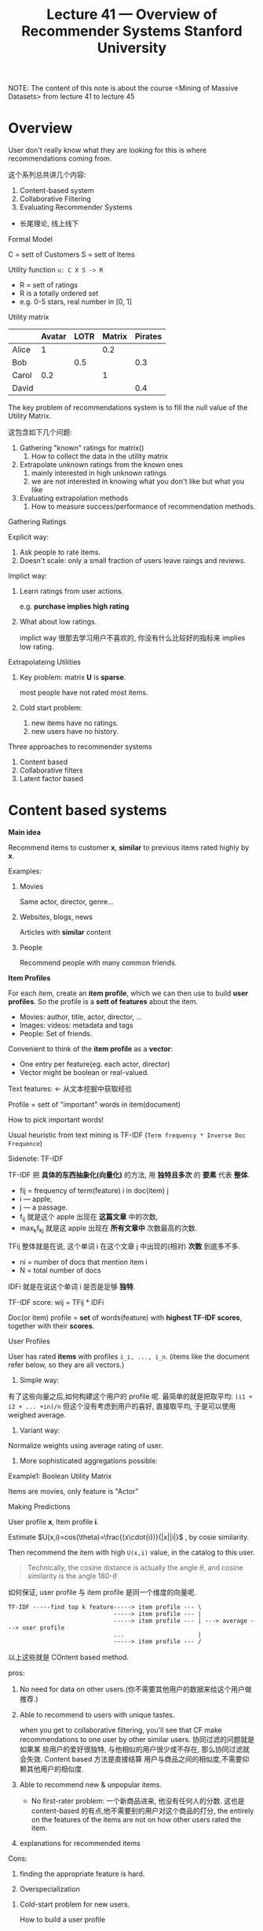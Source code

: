 #+TITLE: Lecture 41 — Overview of Recommender Systems   Stanford University

NOTE: The content of this note is about the course <Mining of Massive Datasets>
from lecture 41 to lecture 45


* Overview

User don't really know what they are looking for this is where recommendations
coming from.

这个系列总共讲几个内容:

1. Content-based system
2. Collaborative Filtering
3. Evaluating Recommender Systems



- 长尾理论, 线上线下


Formal Model

C = sett of Customers
S = sett of Items


Utility function ~u: C X S -> R~


- R = sett of ratings
- R is a totally ordered set
- e.g. 0-5 stars, real number in [0, 1]


Utility matrix


|       | Avatar | LOTR | Matrix | Pirates |
|-------+--------+------+--------+---------|
| Alice |      1 |      |    0.2 |         |
| Bob   |        |  0.5 |        |     0.3 |
| Carol |    0.2 |      |      1 |         |
| David |        |      |        |     0.4 |


The key problem of recommendations system is to fill the null value of the
Utility Matrix.

这包含如下几个问题:

1. Gathering "known" ratings for matrix()
   1. How to collect the data in the utility matrix
2. Extrapolate unknown ratings from the known ones
   1. mainly interested in high unknown ratings
   2. we are not interested in knowing what you don't like but what you like
3. Evaluating extrapolation methods
   1. How to measure success/performance of recommendation methods.


Gathering Ratings


Explicit way:
1. Ask people to rate items.
2. Doesn't scale: only a small fraction of users leave raings and reviews.


Implict way:
1. Learn ratings from user actions.

    e.g. *purchase implies high rating*

2. What about low ratings.

   implict way 很那去学习用户不喜欢的, 你没有什么比较好的指标来 implies low
   rating.



Extrapolateing Utilities


1. Key problem: matrix *U* is *sparse*.

   most people have not rated most items.

2. Cold start problem:
   1. new items have no ratings.
   2. new users have no history.

Three approaches to recommender systems
1. Content based
2. Collaborative filters
3. Latent factor based

* Content based systems

*Main idea*

Recommend items to customer *x*, *similar* to previous items rated highly by
*x*.


Examples:
1. Movies

   Same actor, director, genre...

2. Websites, blogs, news

   Articles with *similar* content

3. People

   Recommend people with many common friends.



*Item Profiles*

For each item, create an *item profile*, which we can then use to build *user
profiles*. So the profile is a *sett of features* about the item.

- Movies: author, title, actor, director, ...
- Images: videos: metadata and tags
- People: Set of friends.


Convenient to think of the *item profile* as a *vector*:

- One entry per feature(eg. each actor, director)
- Vector might be boolean or real-valued.


Text features: <- 从文本挖掘中获取经验

Profile = sett of "important" words in item(document)

How to pick important words!

Usual heuristic from text mining is TF-IDF (~Term frequency * Inverse Doc
Frequence~)




Sidenote: TF-IDF

TF-IDF 把 *具体的东西抽象化(向量化)* 的方法, 用 *独特且多次* 的 *要素* 代表 *整体*.

#+DOWNLOADED: /tmp/screenshot.png @ 2018-12-06 23:19:54
[[file:Content based systems/screenshot_2018-12-06_23-19-54.png]]


- fij = frequency of term(feature) i in doc(item) j
- i --- apple,
- j --- a passage.
- f_{ij} 就是这个 apple 出现在 *这篇文章* 中的次数,
- max_{k}f_{kj} 就是这 apple 出现在 *所有文章中* 次数最高的次数.


TFij 整体就是在说, 这个单词 i 在这个文章 j 中出现的(相对) *次数* 到底多不多.


#+DOWNLOADED: /tmp/screenshot.png @ 2018-12-06 23:24:05
[[file:Content based systems/screenshot_2018-12-06_23-24-05.png]]

- ni = number of docs that mention item i
- N = total number of docs


IDFi 就是在说这个单词 i 是否是足够 *独特*.


TF-IDF score: wij = TFij * IDFi

Doc(or item) profile = *set* of words(feature) with *highest TF-IDF scores*,
together with their *scores*.



User Profiles

User has rated *items* with profiles ~i_i, ..., i_n~. (items like the document
refer below, so they are all vectors.)


1. Simple way:

有了这些向量之后,如何构建这个用户的 profile 呢. 最简单的就是把取平均: ~(i1 +
i2 + ... +in)/n~ 但这个没有考虑到用户的喜好, 直接取平均, 于是可以使用 weighed
average.


2. Variant way:

Normalize weights using average rating of user.


3. More sophisticated aggregations possible:


Example1: Boolean Utility Matrix

Items are movies, only feature is "Actor"



Making Predictions


User profile *x*, Item profile *i*.

Estimate $U(x,i)=cos(\theta)=\frac{(x\cdot{i})}{|x||i|}$ , by cosie similarity.

Then recommend the item with high ~U(x,i)~ value, in the catalog to this user.

#+BEGIN_QUOTE
Technically, the cosine distance is actually the angle $\theta$, and cosine
similarity is the angle 180-$\theta$
#+END_QUOTE


如何保证, user profile 与 item profile 是同一个维度的向量呢.

#+BEGIN_EXAMPLE
TF-IDF -----find top k feature-----> item profile --- \
                              -----> item profile --- |
                              -----> item profile --- | ---> average ---> user profile
                              ...                     |
                              -----> item profile --- /
#+END_EXAMPLE


以上这些就是 COntent based method.

pros:

1. No need for data on other users.(你不需要其他用户的数据来给这个用户做推荐.)

2. Able to recommend to users with unique tastes.

   when you get to collaborative filtering, you'll see that CF make
   recommendations to one user by other similar users. 协同过滤的问题就是如果某
   些用户的爱好很独特, 与他相似的用户很少或不存在, 那么协同过滤就会失效. Content
   based 方法是直接结算 用户与商品之间的相似度,不需要仰赖其他用户的相似度.

3. Able to recommend new & unpopular items.

   - No first-rater problem: 一个新商品进来, 他没有任何人的分数. 这也是
     content-based 的有点,他不需要别的用户对这个商品的打分, the entirely on the
     features of the items are not on how other users rated the item.

4. explanations for recommended items



Cons:

1. finding the appropriate feature is hard.

2. Overspecialization

#+DOWNLOADED: /tmp/screenshot.png @ 2018-12-07 06:38:53
[[file:Content based systems/screenshot_2018-12-07_06-38-53.png]]


3. Cold-start problem for new users.

   How to build a user profile


* Collaborative Filtering

Consider user *X*


Find sett N of other users whose ratings are "similar" to *X* 's ratings.


Estimate *X* 's ratings based on ratings of users in *N*.


[[file:Collaborative Filtering/screenshot_2018-12-07_22-29-15.png]]


This is the key trick hide in the Collaborative Filtering method, that's *find a
set of users similar to this user*. 这些与'我'相似的用户们就可以称为'我'的
neighbor hood.

想要找到 '相似用户---neighbor hood' 我们就得先定义 '何为相似'.

1. Consider users x and y with rating vectors ~rx~ and ~ry~.
2. We need a similarity metric ~sim(x,y)~.
3. Capture intuition that ~sim(A,B)~ > ~sim(A,C)~

** Similarity

*Option 1: Jaccard Similarity*

|   | HP1 | HP1 | HP1 | TW | SW1 | SW2 | SW3 |
|---+-----+-----+-----+----+-----+-----+-----|
| A |   4 |     |     |  5 |   1 |     |     |
| B |   5 |   5 |   4 |    |     |     |     |
| C |     |     |     |  2 |   4 |   5 |     |
| D |     |   3 |     |    |     |     | 3   |


$$
sim(A,B) = \frac{|r_A \cap r_B|}{|r_A \cup r_B|}
$$

A,B 两个用户的相似度度量, 可以使用两者 *都评价过的* 商品数量, 除以两者 *评价过
的* 商品数量来表示.

$sim(A,B)=1/5; sim(A,C)=2/4$

由此我们得出

$sim(A,B) < sim(A,C)$

但是我们发现,

- 用户 A 与用户 B *都评价过的商品* 数量为 1, 但是评分 *很接近*;
- 用户 A 与用户 C *都评价过的商品* 数量为 2, 但是评分 *很不一样*.


*缺陷*:

我们估计 A与B 的相似度更高, A与C 的相似度更低. 但经过 Jaccard Similarity 的计算
结果却完全相反. 这体现出 Jaccard Similarity 的一个确定, *根本没有考虑评分* 只是
考虑了 *共同评价过的商品数量*



*Option 2: Cosine similarity*


|   | HP1 | HP1 | HP1 | TW | SW1 | SW2 | SW3 |
|---+-----+-----+-----+----+-----+-----+-----|
| A |   4 |     |     |  5 |   1 |     |     |
| B |   5 |   5 |   4 |    |     |     |     |
| C |     |     |     |  2 |   4 |   5 |     |
| D |     |   3 |     |    |     |     | 3   |

Cosine similarity 需要使用向量, 这里要对所有没评价过的商品进行 *置0* 处理, 也就
是 *每购买过的商品用户对其默认评价值为0*

|   | HP1 | HP1 | HP1 | TW | SW1 | SW2 | SW3 |
|---+-----+-----+-----+----+-----+-----+-----|
| A |   4 |   0 |   0 |  5 |   1 |   0 |   0 |
| B |   5 |   5 |   4 |  0 |   0 |   0 |   0 |
| C |   0 |   0 |   0 |  2 |   4 |   5 |   0 |
| D |   0 |   3 |   0 |  0 |   0 |   0 |   3 |


$$
sim(A,B) = cos(r_A, r_B)
$$


$sim(A,B)=0.38; sim(A,C)=0.32$


虽然 A与B 相似度比 A与C 高, 但只高一点点, 这也不符合我们对两者评分差异巨大的认知.


*缺陷*:

treats missing ratings as negative. ~0~ 这里很明显是负面评价, 这显然不合理, *没
购买* 过的商品评价都是 *负面* 的.


*Option 3: Centered cosine*

Normalize ratings by substracting row mean.


|   | HP1 | HP2 | HP3 | TW | SW1 | SW2 | SW3 |
|---+-----+-----+-----+----+-----+-----+-----|
| A |   4 |     |     |  5 |   1 |     |     |
| B |   5 |   5 |   4 |    |     |     |     |
| C |     |     |     |  2 |   4 |   5 |     |
| D |     |   3 |     |    |     |     | 3   |


Centered cosine 也是把没有评价过的填0, 最后也是利用 Cosine similarity, 但是多了
一步操作 *对已经给过的评价分数做 normalize*: 把已经有过评价的放在一起取一个均值,
然后已经有过评价的减去这个均值得到新的已经有值的部分.

1. computing average row-wise only by items that have values in that row:

   $avg(A) = \frac{(HP1 + TW + SW1)}{3} = 10/3$

2. subtract all items of each row that have values by each row's computed
   average

   $A_{new}=[4-10/3, 0, 0, 5-10/3, 1-10/3, 0, 0]$

3. fill the empty items by 0.


|   | HP1 | HP1 |  HP1 | TW   | SW1  | SW2 | SW3 |
|---+-----+-----+------+------+------+-----+-----|
| A | 2/3 |   0 |    0 | 5/3  | -7/3 |   0 |   0 |
| B | 1/3 | 1/3 | -2/3 | 0    | 0    |   0 |   0 |
| C | 0   |   0 |    0 | -5/3 | 1/3  | 4/3 |   0 |
| D | 0   |   0 |    0 | 0    | 0    |   0 |   0 |


*最后我们再来计算 cosine similarity*:

$$
sim(A,B)=cos(r_A,r_B)=0.09; \
sim(A,C)=-0.56
$$

sim(A,B) > sim(A,C)

为什么这种 Centered Cosine 足够好, 因为我们这种方法默认的 "填0", 这个 0 是每一行
的平均值. *Option 2 中我们默认 "填的0" 是负面评价分, Option 3 中是中性评价分*.

[Note] Cosine Similarity also called "Pearson Correlation".

** Rating Predictions

经过前面的步骤:

Sparse Utility Matrix ---> Centered Normalization ---> New Utility Matrix --> Cosine Similarity

我们可以计算用户(行)两两之间的相似度了, 现在我们就需要利用这个相似度来进行预测,
注意:前面我们更新过一次 utility matrix, 那个不是预测步骤, 那仅仅是一种预处理
(preprocession), 这个预处理的步骤是让 similarity 更合理.


下面需要引入 *邻域* (neighbor hood)的概念, *邻域* 是机器学习尤其是非监督机器学习
中常用的概念, 目的是通过 *近朱者赤近墨者黑* 的原则来进行判断. 如何确定某个点(本
质是向量,现实意义能是用户,也可能是商品)的 *邻域* 呢, 就是通过 *相似度*: 相似度越
高 "邻" 的越近; 相似度越低 "邻" 的越远.


[[file:Collaborative Filtering/screenshot_2018-12-08_16-09-52.png]]

如何由某个用户的邻域来预测该用户对某个商品的评价呢, 需要两步:

1. 找到该用户的 *N邻域*: 从所有用户中找到与该用户最相似的 *N* 个用户;
2. 找到邻域中评价了这个商品的 *k个用户*: 从 *N邻域中* 找到 *k个用户*;
3. 预测该用户对这个商品的评分
   1. Option 1: k个用户每人一票的比重,输出自己的评分,然后求和取平均.
   2. Option 2: N个用户每人按照相似度的比重,输出自己的评分,然后求和,然后除以总相
      似度总和(类似: $\bar{x} = P(a_1)x_2 + P(a_2)x_2 + P(a_3)x_3$), 这里 P(a1)
      毫无疑问就 "各自/总"

** Item-Item Collaborative Filtering

之前的这个过程我们是针对每个 *用户*,计算相似度,计算邻域. 这个过程我们也可以对 *
*商品* 来进行. 针对 *用户* 和针对 *商品* 可以算作是 *对偶操作*. 所以我们完全可以
使用同一个 utility matrix, 同一种预测函数 *weighted average of ratings by
similarity weight*. 一个按行计算, 一个按列计算.


|   | HP1 | HP1 |  HP1 | TW   | SW1  | SW2 | SW3 |
|---+-----+-----+------+------+------+-----+-----|
| A | 2/3 |   0 |    0 | 5/3  | -7/3 |   0 |   0 |
| B | 1/3 | 1/3 | -2/3 | 0    | 0    |   0 |   0 |
| C | 0   |   0 |    0 | -5/3 | 1/3  | 4/3 |   0 |
| D | 0   |   0 |    0 | 0    | 0    |   0 |   0 |


User-User CF:

$$
r_{xi} = \frac{\sum_{y\in{N}}s_{xy}\cdot{r_{yi}}}{\sum_{y\in{N}}s_{xy}}
$$



|     |    A |    B |    C | D |
|-----+------+------+------+---|
| HP1 |  2/3 |  1/3 |    0 | 0 |
| HP1 |    0 |  1/3 |    0 | 0 |
| HP1 |    0 | -2/3 |    0 | 0 |
| TW  |  5/3 |    0 | -5/3 | 0 |
| SW1 | -7/3 |    0 |  1/3 | 0 |
| SW2 |    0 |    0 |  4/3 | 0 |
| SW3 |    0 |    0 |    0 | 0 |

Item-Item CF:

$$
r_{xi} = \frac{\sum_{j\in{N(i;x)}}s_{ij}\cdot{r_{xi}}}{\sum_{j\in{N(i;x)}}s_{ij}}
$$

1. $s_{ij}$: similarity of items i and j
1. $r_{xj}$: rating of user x on item j
1. $N(i;x)$: sett items rated by x similar to i


公式中最令人迷惑的是对某个用户的多个商品取相似度, 这个就是对偶操作, 通过上面的表
格, 对照 User-User CF 公式一目了然.

** Item-Iterm Example

取邻域个数: |N| = 2


#+DOWNLOADED: /tmp/screenshot.png @ 2018-12-08 18:06:50
[[file:Collaborative Filtering/screenshot_2018-12-08_18-06-50.png]]


#+DOWNLOADED: /tmp/screenshot.png @ 2018-12-08 18:07:04
[[file:Collaborative Filtering/screenshot_2018-12-08_18-07-04.png]]


#+DOWNLOADED: /tmp/screenshot.png @ 2018-12-08 18:08:04
[[file:Collaborative Filtering/screenshot_2018-12-08_18-08-04.png]]


#+DOWNLOADED: /tmp/screenshot.png @ 2018-12-08 18:09:18
[[file:Collaborative Filtering/screenshot_2018-12-08_18-09-18.png]]

** Iterm-Iterm vs. User-User

虽然两者理论上是 *对偶* 的, 但实际使用上 *Iterm-Iterm* 的效果大部分情况下都要好
于 *User-User*.

大概意思是说, *用户的喜好会随时间发生变化*, 两个相似的人过两年就不相似了, 但是 *
*商品* 的属性 *相对固定*.


#+DOWNLOADED: /tmp/screenshot.png @ 2018-12-08 18:15:02
[[file:Collaborative Filtering/screenshot_2018-12-08_18-15-02.png]]


   User2User CF 类似两个用户的交叉比对, 所以经常可以推荐令人意想不到的产品, 而且
   有历史商品记录做相似度匹配来打底, 不会天马行空的乱推荐. 所以这种协同过滤非常
   适合大型数据集, 增加商品多样性及曝光率, 缺点是人的性格会印象购物, 而性格会随
   着时间空间而改变, 过去2年相似的人,也会渐渐变的不相似, 如果每个月都要重新计算3
   亿用户的相似度这是不现实的计算量.


   Item2Item 是依据商品的相似度来推荐, 最极端的情况就是你购买冰箱他会再给你推荐
   冰箱, 他适合小型数据集, 而且商品的属性相对稳定, 计算一次相似度基本就可以一直
   用, 推荐系统也稳定.

* Implementing Collaborative Filtering(Advanced)


目前协同过滤的过程是:

1. build sparse primitive utility matrix;
2. apply *centered normalization* row-wise;
3. compute *cosine similarities* of one *row* to rest rows to find top k
   neighbors;
4. predicting value of the null item by weighted average of neighbor hood value
   of certain *column*, weighted by *similarity*.


*Collaborative Filtering: Complexity*

协同过滤中最耗时耗内存的操作就是 *寻找邻域*, 因为要找到 top k 相似度邻居, 就要计
算这一行与其他所有行的相似度,把相似度计算当做原子操作,这一步复杂度是行数. 向量之
间的余弦相似度就是内积除以模的乘积, 其复杂度为向量长度, 也就是列数. 那么整体来看,
对 *某一行* 寻找其 *寻找邻域* 的算法复杂度为整个矩阵的"面积", 也就是 size of
utility matrix.


因为我们的最终目的是要给矩阵填值, 对于任何一个缺值的位置, 要填他就需要 top k 取
weighted average of column, 要得到 top k 就需要计算一次该行对其他所有行的相似度.
而我们的矩阵是特别稀疏的矩阵, 每一行都有缺值. 所以这里总体的相似度计算量就是 *矩
阵行数*矩阵面积*.


#+DOWNLOADED: /tmp/screenshot.png @ 2018-12-08 20:01:22
[[file:Implementing Collaborative Filtering(Advanced)/screenshot_2018-12-08_20-01-22.png]]

1. Near-neighbor search in high dimensions(LSH):locality sensitive hashing

   take an item and quickly find a sett of new neighbors to that item.

2. Clustering

   use clustering to group users and items into smaller clusters and thereby
   speed up the process by restricting the search to within a cluster as opposed
   to into in the entire sett of items.

3. Dimension reduction(comming soon)






** Pros/Cons of Collaborative Filtering


Pros: 不需要做特征选择;

Cons:

1. 冷启动(cold start): 协同过滤能够work的一个前提条件是: 足够的用户,评价了足够的商品. 协 同
   过滤是给一个商品or用户, 我们提取出一个相似集.如果没有足够的数据, 很难找到合适
   的相似用户.

2. 稀疏(sparsity): utility matrix 是非常非常非常非常稀疏的, 就像星星之于宇宙. 如何找到其他
   也评价了某个相同商品的用户, 是一个非常麻烦的问题, 10亿商品 2亿用户 的搜索量.

3. 第一个评价用户问题(first rater): 一个新的商品进来, 每人评价他, 那么他那一整行
   都是 null (所有用户对其评价都是 null), 该行的 centered normalization 是 0, 该
   行与其他所有行的 cosine 相似度也是0(没有 top-k). weighted average by
   similarity 也是 0. 也就是 *不会给任何用户推荐*.


   |     |    A |    B |    C | D | Similarity |
   |-----+------+------+------+---+------------|
   | HP1 |  2/3 |  1/3 |    0 | 0 |          0 |
   | HP1 |    0 |  1/3 |    0 | 0 |          0 |
   | HP1 |    0 | -2/3 |    0 | 0 |          0 |
   | TW  |  5/3 |    0 | -5/3 | 0 |          0 |
   | SW1 | -7/3 |    0 |  1/3 | 0 |          0 |
   | SW2 |    0 |    0 |  4/3 | 0 |          0 |
   | SW3 |    0 |    0 |    0 | 0 |       <--- |

   对于那些很小众的商品, 知道的人就很少, 去给他打分的人也很少, 喜欢的人就更少,
   这样的商品去按行计算相似度的时候, 所有商品与他的相似度都特别低, 取 top k 个商
   品, 相似度都是 1/1000 级别的. 然后用相似度加权得到的平均分作为预测值, 这个值
   毫无疑问也会特别低. 那最终就是也 *不会给任何人推荐*.

   |     | A    |    B |    C | D | Similarity |
   |-----+------+------+------+---+------------|
   | HP1 | 2/3  |  1/3 |    0 | 0 |      0.001 |
   | HP2 | 0    |  1/3 |    0 | 0 |      0.001 |
   | HP3 | 0    | -2/3 |    0 | 0 |      0.001 |
   | TW  | 5/3  |    0 | -5/3 | 0 |      0.001 |
   | SW1 | -7/3 |    0 |  1/3 | 0 |      0.001 |
   | SW2 | 0    |    0 |  4/3 | 0 |      0.001 |
   | SW3 | 4/3  |    0 |    0 | 0 |       <--- |

4. 过于重视流行商品的推荐(Popularity bias): 协同过滤倾向于推荐特别流行的商品, 因
   为流行商品比如哈利波特所有人都好评,不知道的跟风的也跟着好评, 那么这种情况下计
   算相似度, *他就跟所有其他商品都"像"*, 所有其他商品的 top k 邻域中都有他的身影,
   这时候我们对某个没看哈利波特的用户推荐的时候, 他的相似度高


   |    | A | B | C |   D | E | F | G   | H |  I | J |   K | L |  M | N | O   | P | Q | R | similarity |
   |----+---+---+---+-----+---+---+-----+---+----+---+-----+---+----+---+-----+---+---+---+------------|
   | HP | 3 | 3 | 3 | ___ | 3 | 3 | ___ | 3 |  3 | 3 | ___ | 3 |  3 | 3 | ___ | 3 | 3 | 3 |         <- |
   | TW |   |   | 1 |   4 |   | 2 |     |   |    |   |     |   |    |   |     |   |   |   |          9 |
   | HZ |   |   |   |     |   |   |     |   | -1 |   |     |   |  2 |   |     |   |   |   |          3 |
   | SW |   |   |   |     |   |   |     |   |    |   |  -2 |   |    |   |     |   |   |   |          0 |
   | KR |   |   |   |     |   |   |     |   |    |   |   1 |   |    | 3 |     |   |   |   |          3 |
   | SX |   |   |   |     |   |   |     |   |    |   |   3 |   | -1 |   |     | 2 |   |   |          3 |
   | SD |   |   |   |     |   |   |     |   |    |   |  -2 |   | -2 |   |     |   |   | 1 |         -3 |
   | UI |   |   |   |   1 |   | 2 | 3   |   |    |   |     |   |    |   |     |   |   |   |          6 |



   |    | A | B | C |   D | E | F | G   | H |  I | J |   K | L |  M | N | O   | P | Q | R | similarity |
   |----+---+---+---+-----+---+---+-----+---+----+---+-----+---+----+---+-----+---+---+---+------------|
   | HP | 3 | 3 | 3 | ___ | 3 | 3 | ___ | 3 |  3 | 3 | ___ | 3 |  3 | 3 | ___ | 3 | 3 | 3 |          9 |
   | TW |   |   | 1 |   4 |   | 2 |     |   |    |   |     |   |    |   |     |   |   |   |         <- |
   | HZ |   |   |   |     |   |   |     |   | -1 |   |     |   |  2 |   |     |   |   |   |          0 |
   | SW |   |   |   |     |   |   |     |   |    |   |  -2 |   |    |   |     |   |   |   |          0 |
   | KR |   |   |   |     |   |   |     |   |    |   |   1 |   |    | 3 |     |   |   |   |          0 |
   | SX |   |   |   |     |   |   |     |   |    |   |   3 |   | -1 |   |     | 2 |   |   |          0 |
   | SD |   |   |   |     |   |   |     |   |    |   |  -2 |   | -2 |   |     |   |   | 1 |          0 |
   | UI |   |   |   |   1 |   | 2 | 3   |   |    |   |     |   |    |   |     |   |   |   |          4 |

   |    | A | B | C |   D | E | F | G   | H |  I | J |   K | L |  M | N | O   | P | Q | R | similarity |
   |----+---+---+---+-----+---+---+-----+---+----+---+-----+---+----+---+-----+---+---+---+------------|
   | HP | 3 | 3 | 3 | ___ | 3 | 3 | ___ | 3 |  3 | 3 | ___ | 3 |  3 | 3 | ___ | 3 | 3 | 3 |          3 |
   | TW |   |   | 1 |   4 |   | 2 |     |   |    |   |     |   |    |   |     |   |   |   |          0 |
   | HZ |   |   |   |     |   |   |     |   | -1 |   |     |   |  2 |   |     |   |   |   |         <- |
   | SW |   |   |   |     |   |   |     |   |    |   |  -2 |   |    |   |     |   |   |   |          0 |
   | KR |   |   |   |     |   |   |     |   |    |   |   1 |   |    | 3 |     |   |   |   |          0 |
   | SX |   |   |   |     |   |   |     |   |    |   |   3 |   | -1 |   |     | 2 |   |   |         -2 |
   | SD |   |   |   |     |   |   |     |   |    |   |  -2 |   | -2 |   |     |   |   | 1 |         -4 |
   | UI |   |   |   |   1 |   | 2 | 3   |   |    |   |     |   |    |   |     |   |   |   |          0 |


   1. 由于稀疏性, 每本书与哈利波特的相似度都很高,因为其他书的向量都是稀疏的, 哈
      利波特的向量是满的.
   2. 计算该本书的 predicting rating 的时候, 他一定比同列的哈利波特要小, 因为
      $r_{xi} =
      \frac{\sum_{j\in{N(i;x)}}s_{ij}\cdot{r_{xj}}}{\sum_{j\in{N(i;x)}}s_{ij}}$.
      比如这里 $(A,TW)=\frac{9*3}{9+4}<\frac{9*3}{9}=3=(A,HP)$


   [[https://glinden.blogspot.com/2006/03/early-amazon-similarities.html][HarryPotter problem-1]]

   [[https://nkparimi.blogspot.com/2010/01/harry-potter-problem.html][HarryPotter problem-2]]

   [[https://www.quora.com/Recommendation-Systems-What-exactly-is-Harry-Potter-Problem][HarryPotter problem-3]]




   #+BEGIN_QUOTE
   Harry Potter in the "Harry Potter problem" refers to any item that is very
   popular. With a item-based collaborative filtering approach, such as Amazon's
   "People who bought this also bought", the system runs the risk of
   recommending Harry Potter to everyone just because most people have bought
   the harry potter book.

   Thus, a good recommendation model will need to have some sense of importance,
   or exclusivity of the connection between two items. For example, you could
   compare the number of common users between an item and a candidate
   recommendation item, normalized by the common users between the candidate
   item and other items.

   This is very similar to tf-idf frequency (tf–idf) in information retrieval.
   For instance, a harry potter problem in search would mean associating common
   words like "think", "say" (which are found in all documents) to a document
   expressing some opinion.

   A quick Google search will give you these:
   1. The Harry Potter problem
   2. Early Amazon: Similarities
   #+END_QUOTE

** Hybrid Methods

   Have seen so many difficulties in CF, we can design hybrid methods to
   overcome those.

   we can add content-based methods to CF, means we can add *item profile* to
   deal with a new item problem.

   cold start
   first rater
   sparsity
   popularity bias

#+DOWNLOADED: /tmp/screenshot.png @ 2018-12-09 01:20:02
[[file:Implementing Collaborative Filtering(Advanced)/screenshot_2018-12-09_01-20-02.png]]

*** Global Baseline Estimate

    [问题]: 估计罗伊对 <The Sixth Sense> 的打分. 已知罗伊没有对任何与 <The Sixth
    Sense> 相似的商品打过分. 这个问题就是 sparsity of utility matrix 所引起的问
    题之一.

    [解决步骤一]: 引入 *Global baseline approach*:

    1. Mean movie rating, 所有用户给予所有电影的评分的均值.
    2. 所有看过 <The sixth sense> 用户对该部电影的评分均值比所有用户对其他电影的
       评分均值高多少.
    3. 罗伊对看过的电影评分的均值比其他用户对看过的电影评分均值高多少.
    4. Baseline estimate: ~(1) + (2) + (3)~



    [解决步骤二]: *Combining Global Baseline with CF*

    即便罗伊没有评价过与 <The sixth sense> 相似的电影, 但是依然可以瘸子里挑将军,
    找到"最相似"的那 top k 部, 通过这些电影和 CF 算法来估算出罗伊会给 <The sixth
    sense> 的评分.

    #+BEGIN_QUOTE
    我觉得除了 Iterm-Item CF 以外, 这里找这个电影的相似电影, 在 utility matrix
    如此稀疏的情况下, CF 效果可能还不如 Content-based 方法.

    通过 Content-Based 方法找到与 <The sixth sense> 具有相同导言/演员/编剧等的电
    影(这些电影未必是 Item-Item CF 认为的相似电影), 观察罗伊对他们的评分, 比如找
    到一部 <Signs> 与 <The sixth sense> 有相同的导演, 但是罗伊给他的打分是 "1".
    #+END_QUOTE


    [解决步骤三]: Final estimate

    最后预测罗伊会给 <The sixth sense> 的分数是: 4 - 1 = 3


#+DOWNLOADED: /tmp/screenshot.png @ 2018-12-09 13:10:28
[[file:Implementing Collaborative Filtering(Advanced)/screenshot_2018-12-09_13-10-28.png]]


#+DOWNLOADED: /tmp/screenshot.png @ 2018-12-09 13:22:26
[[file:Implementing Collaborative Filtering(Advanced)/screenshot_2018-12-09_13-22-26.png]]


Item-Item CF:

$$
r_{xi} = \frac{\sum_{j\in{N(i;x)}}s_{ij}\cdot{r_{xi}}}{\sum_{j\in{N(i;x)}}s_{ij}}
$$

Global based Item-Item CF:

$$
r_{xi} = b_{xi} + \frac{\sum_{j\in{N(i;x)}}s_{ij}\cdot{(r_{xj}-b_{xj})}}{\sum_{j\in{N(i;x)}}s_{ij}}
$$

$$
b_{xi} = \mu + b_{x} + b_{i}
$$

- $\mu$ : overall mean movie rating
- $b_x$ : rating deviation of user x = (avg.rating of user x) - mu
- $b_i$ : rating deviation of moive i

这个公式还有另一个写法, 更容易理解一些:

#+DOWNLOADED: /tmp/screenshot.png @ 2018-12-09 14:18:13
[[file:Implementing Collaborative Filtering(Advanced)/screenshot_2018-12-09_14-18-13.png]]

其实公式完全一样, 只是换了一种写法, 简单解释: 原始 Item-Item CF 公式是 *该用户的
购买记录中与待估测商品的相似度较高的商品的评分来贡献待估测商品的评分*, 现在加上
了 $\bar{r_a}$, 已经有了该用户对该商品的平均估测, 剩下的事情就是 *相似度较高的商
品来给待估测商品贡献各自的偏差(deviation)*.

* Evaluating Recommender System


#+DOWNLOADED: /tmp/screenshot.png @ 2018-12-09 14:28:59
[[file:Evaluating Recommender System/screenshot_2018-12-09_14-28-59.png]]



#+DOWNLOADED: /tmp/screenshot.png @ 2018-12-09 14:34:17
[[file:Evaluating Recommender System/screenshot_2018-12-09_14-34-17.png]]



#+DOWNLOADED: /tmp/screenshot.png @ 2018-12-09 15:40:19
[[file:Evaluating Recommender System/screenshot_2018-12-09_15-40-19.png]]


推荐系统仅仅用精度来衡量算法的好坏,也许会有问题:
1. prediction diversity:

   推荐缺乏广泛性, 给该用户的推荐的商品都差不多, 你买了个冰箱他给你还推冰箱.
2. prediction context:

   推荐无法感知用户时空环境的变化, 冬天买了羽绒服, 夏天还给你推荐羽绒服.
3. order of prediction:

   推荐只会根据商品的预测分多少来排序, 但是最感兴趣的, 可能并不是最急迫的.
4. the problem of RMSE:

   $$
   RMSE = \sqrt{\frac{\sum_{(x,i)\in{T}}(r_{xi} - r^*_{xi})^2}{N}}
   $$

   看上面这个公式, 整体就是一个平方和, 但这个公式计算 $(5-4)^2$ 和 $((-1)-(-2))^2$
   的结果是一样的, 也就是RMSE并不会区分高分值(用户喜欢)和低分值(用户讨厌), 他只关注
   预测值和真实值之间的 *差距*. 这个RMSE公式在进行怎样一种指导呢 --- 他希望算法的 *
   *预测与真实之间的差距越小越好*, 而真实的推荐系统中, 我们更关注的是 *评价分都比较
   高的时候预测值与真实值之间的差距越小越好*, 因为这样的推荐用户才会去买, 分数比较
   低的时候, 他反正不会买, 这个差距根本不重要.

* 我的问题

1. evaluation 发生在什么时候, 只是利用历史数据么, 那么现在产生的数据在什么时候用
   来更新模型呢. 模型更新的周期是多少, 每次更新这个模型都是全量计算么, 仅仅因为
   (10亿商品*3亿用户)中的 %1 就进行更新!!! 如果一定要等到 %3 才更新是否时间太长
   模型已经失去时效性. 是不是 Item-Item CF 就不会存在这个问题呢(因为 Iterm 的属
   性更稳定). 是否有可能存在实时更新, *这种互动的更新模式, 像极了 RL 的应用场景,
   作为三期算法更新方向*.

   必须强调 User Experiance 的重要性, 这个是用户入口, 用户不进入口就不可能有数据,
   在这个过程中算法就不可能迭代, 就不可能或的更好的推荐. 所以, 所有的应用场景都
   首先强调入口, 推荐系统只是"门"后面的内容. 所以, 推荐系统之所以称为系统, 是涵
   盖 UI/交互/前端体验/后端体验, 在内的综合功能.


#+DOWNLOADED: /tmp/screenshot.png @ 2018-12-09 17:55:00
[[file:我的问题/screenshot_2018-12-09_17-55-00.png]]




* 参考文档

#+BEGIN_QUOTE
http://html.rhhz.net/buptjournal/html/20160205.htm


https://arxiv.org/pdf/1409.2762.pdf


http://www.inf.unibz.it/~ricci/papers/RecSys9-CR.pdf


https://juejin.im/entry/58f4906fb123db632b426cca


https://www.youtube.com/watch?v=eIJwplMTEFs

Collaborative filtering, especially latent factor model, has been popularly used
in personalized recommendation. Latent factor model aims to learn user and item
latent factors from user-item historic behaviors. To apply it into real big data
scenarios, efficiency becomes the first concern, including offline model
training efficiency and online recommendation efficiency. In this paper, we
propose a Distributed Collaborative Hashing (DCH) model which can significantly
improve both efficiencies. Specifically, we first propose a distributed learning
framework, following the state-of-the-art parameter server paradigm, to learn
the offline collaborative model. Our model can be learnt efficiently by
distributedly computing subgradients in minibatches on workers and updating
model parameters on servers asynchronously. We then adopt hashing technique to
speedup the online recommendation procedure. Recommendation can be quickly made
through exploiting lookup hash tables. We conduct thorough experiments on two
real large-scale datasets. The experimental results demonstrate that, comparing
with the classic and state-of-the-art (distributed) latent factor models, DCH
has comparable performance in terms of recommendation accuracy but has both fast
convergence speed in offline model training procedure and realtime efficiency in
online recommendation procedure. Furthermore, the encouraging performance of DCH
is also shown for several real-world applications in Ant Financial.
#+END_QUOTE

[[https://blog.csdn.net/fanyao4144/article/details/78759931][Spark 调优策略]]


[[https://zhuanlan.zhihu.com/p/34199375][Amazon推荐系统是如何做到的]]


[[https://blog.csdn.net/aijiudu/article/details/75206590][Spark 处理大规模数据优化实例]]


[[https://spark.apache.org/docs/latest/ml-collaborative-filtering.html][sparkMLLIB 协同过滤解释文档]]

[[https://spark.apache.org/docs/latest/api/scala/index.html#org.apache.spark.ml.recommendation.ALS][sparkMLLIB ALS 算法API文档]]

[[https://github.com/apache/spark/blob/v2.4.0/mllib/src/main/scala/org/apache/spark/ml/recommendation/ALS.scala][sparkMLLIB ALS 源码]]

[[https://spark.apache.org/docs/1.2.2/ml-guide.html][sparkMLLIB 编程指南]]



[[https://blog.csdn.net/heyc861221/article/details/80130338][Amazon 推荐系统20年变迁]]

推荐阅读英文: Two Decades of Recommender Systems at Amazon.com


[[https://blog.csdn.net/smfwuxiao/article/details/51246996][聚类是如何与协同过滤协作的]]



各大电商推荐系统技术栈:


[[https://www.leiphone.com/news/201803/nlG3d4sZnRvgAqg9.html][阿里盖坤团队深层树结构检索]]


[[https://blog.csdn.net/jiangjiang_jian/article/details/80834157][推荐系统遇上深度学习]]



推荐系统构建介绍文档


[[https://www.klipfolio.com/blog/recommender-system][5 steps to setting up a recommender system]]


[[https://jessesw.com/Rec-System/][A gentle introduction to recommender systems with implicit feedback]]
